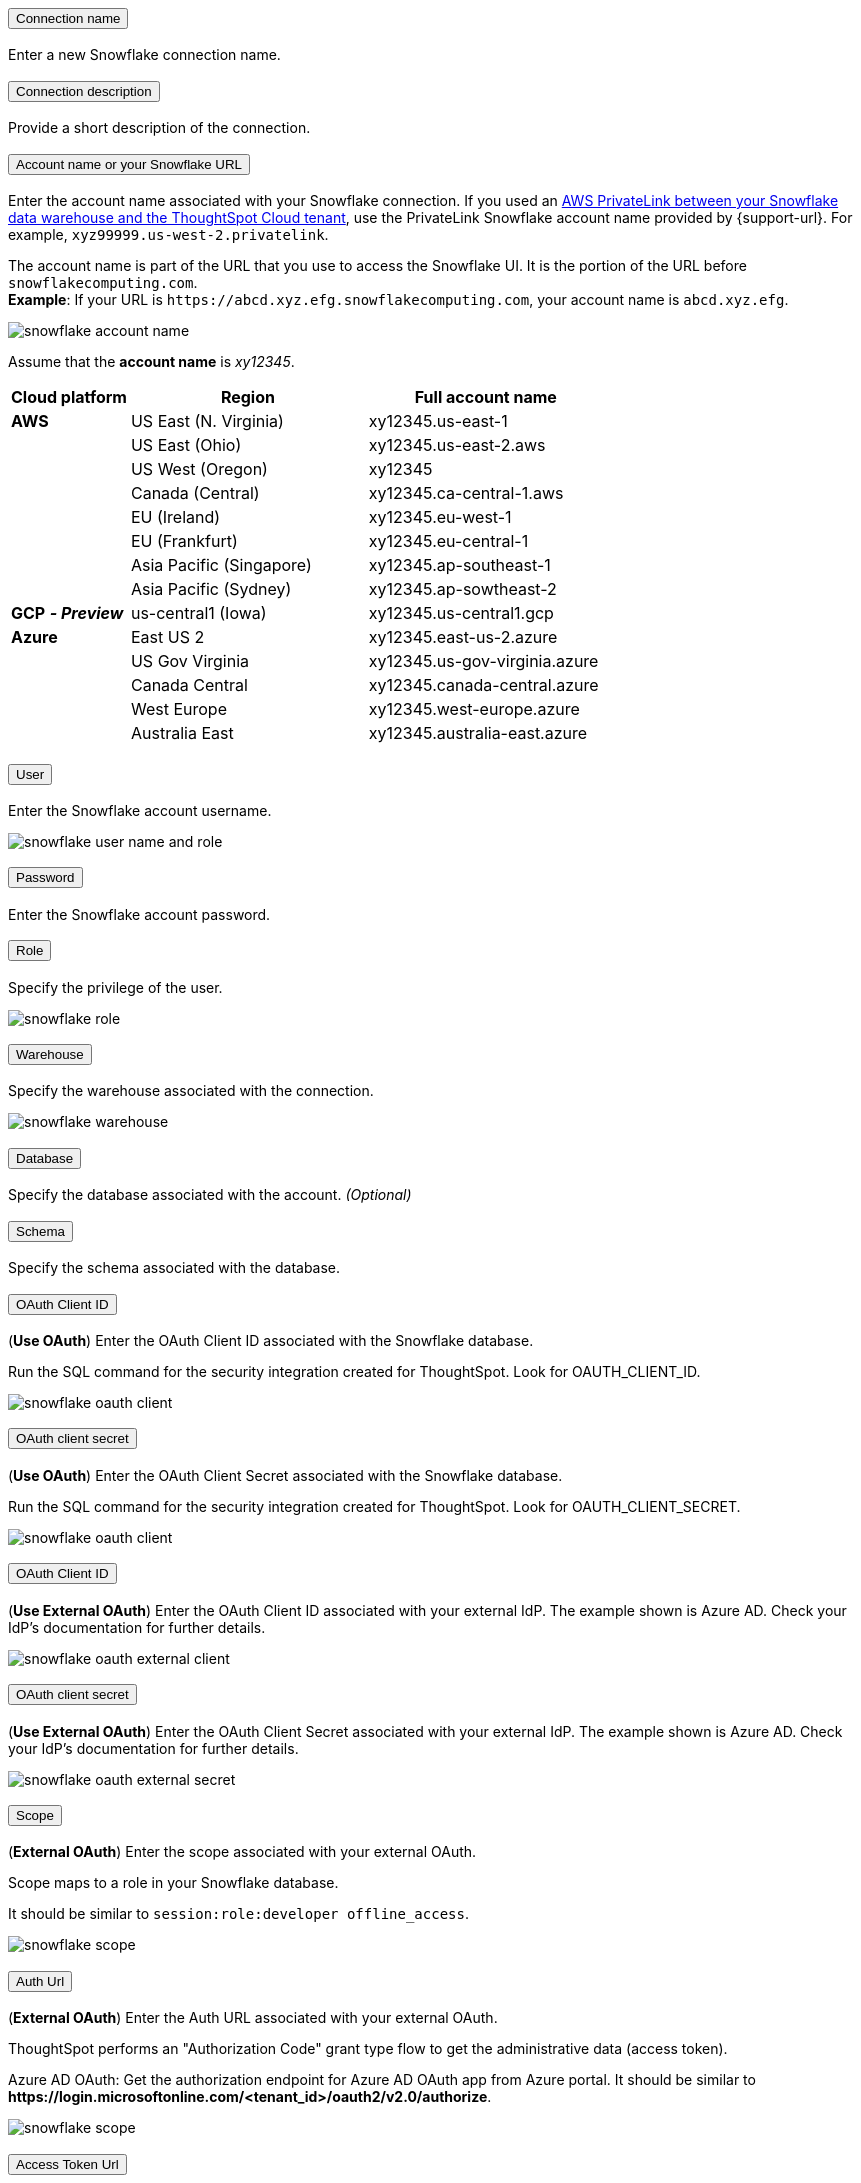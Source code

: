 :page-layout: snippet
:pendo-links:
:page-noindex:
:connection: Snowflake

++++
<style>
.doc-snippet .olist li, .doc-snippet .ulist li {
    margin-bottom: -0.3rem !important;
}

.back-to-top {
    color: #1565c0;
    font-size: 13px;
    vertical-align: 1px;
}

</style>
++++

++++
<div class="accordion-container">
  <div class="ac">
    <h2 class="ac-header">
      <button type="button" class="ac-trigger">Connection name</button>
    </h2>
    <div class="ac-panel">
      <p class="ac-text">Enter a new Snowflake connection name.</p>
    </div>
  </div>

  <div class="ac">
    <h2 class="ac-header">
      <button type="button" class="ac-trigger">Connection description</button>
    </h2>
    <div class="ac-panel">
      <p class="ac-text">Provide a short description of the connection.</p>
    </div>
  </div>

  <div class="ac">
    <h2 class="ac-header">
      <button type="button" class="ac-trigger">Account name or your Snowflake URL</button>
    </h2>
    <div class="ac-panel">
      <p class="ac-text">
++++
Enter the account name associated with your Snowflake connection.
If you used an xref:connections-snowflake-private-link.adoc[AWS PrivateLink between your Snowflake data warehouse and the ThoughtSpot Cloud tenant],
use the PrivateLink Snowflake account name provided by {support-url}. For example, `xyz99999.us-west-2.privatelink`.

The account name is part of the URL that you use to access the {connection} UI.
It is the portion of the URL before `snowflakecomputing.com`. +
*Example*: If your URL is `+https://abcd.xyz.efg.snowflakecomputing.com+`, your account name is `abcd.xyz.efg`.

image::snowflake_accountName.png[snowflake account name]

Assume that the *account name* is _xy12345_.

[width="100%",cols="20%,40%,40%" options="header"]
|====================
|
Cloud platform  | Region | Full account name
| *AWS* | US East (N. Virginia) | xy12345.us-east-1
|  | US East (Ohio) | xy12345.us-east-2.aws
|  | US West (Oregon) | xy12345
|  | Canada (Central) | xy12345.ca-central-1.aws
|  | EU (Ireland) | xy12345.eu-west-1
|  | EU (Frankfurt) | xy12345.eu-central-1
|  | Asia Pacific (Singapore) | xy12345.ap-southeast-1
|  | Asia Pacific (Sydney) | xy12345.ap-sowtheast-2
| *GCP* *_- Preview_* | us-central1 (Iowa) | xy12345.us-central1.gcp
| *Azure* | East US 2 | xy12345.east-us-2.azure
|  | US Gov Virginia | xy12345.us-gov-virginia.azure
|  | Canada Central | xy12345.canada-central.azure
|  | West Europe | xy12345.west-europe.azure
|  | Australia East | 	xy12345.australia-east.azure
|====================
++++
</p>
    </div>
  </div>
<div class="ac">
    <h2 class="ac-header">
      <button type="button" class="ac-trigger">User</button>
    </h2>
    <div class="ac-panel">
      <p class="ac-text">Enter the Snowflake account username.
++++
image::snowflake_user.png[snowflake user name and role]
++++
</p>
    </div>
  </div>
++++
++++
<div class="ac">
<h2 class="ac-header">
<button type="button" class="ac-trigger">Password</button>
</h2>
<div class="ac-panel">
<p class="ac-text">Enter the Snowflake account password.</p>
</div>
</div>
<div class="ac">
<h2 class="ac-header">
<button type="button" class="ac-trigger">Role</button>
</h2>
<div class="ac-panel">
<p class="ac-text">Specify the privilege of the user.
++++
image::snowflake_role.png[snowflake role]
++++
</p>
</div>
</div>
<div class="ac">
<h2 class="ac-header">
<button type="button" class="ac-trigger">Warehouse</button>
</h2>
<div class="ac-panel">
<p class="ac-text">Specify the warehouse associated with the connection.
++++
image::snowflake_warehouse.png[snowflake warehouse]
++++
</p>
</div>
</div>
<div class="ac">
<h2 class="ac-header">
<button type="button" class="ac-trigger">Database</button>
</h2>
<div class="ac-panel">
<p class="ac-text">Specify the database associated with the account.
<i>(Optional)</i>
</p>
</div>
</div>
<div class="ac">
<h2 class="ac-header">
<button type="button" class="ac-trigger">Schema</button>
</h2>
<div class="ac-panel">
<p class="ac-text">Specify the schema associated with the database.
</p>
</div>
</div>
<div class="ac">
<h2 class="ac-header">
<button type="button" class="ac-trigger">OAuth Client ID</button>
</h2>
<div class="ac-panel">
<p class="ac-text">
++++
(*Use OAuth*) Enter the OAuth Client ID associated with the {connection} database.

Run the SQL command for the security integration created for ThoughtSpot. Look for OAUTH_CLIENT_ID.

image::snowflake_oauth_client.png[snowflake oauth client]
++++
</p>
</div>
</div>
<div class="ac">
<h2 class="ac-header">
<button type="button" class="ac-trigger">OAuth client secret</button>
</h2>
<div class="ac-panel">
<p class="ac-text">
++++
(*Use OAuth*) Enter the OAuth Client Secret associated with the {connection} database.

Run the SQL command for the security integration created for ThoughtSpot. Look for OAUTH_CLIENT_SECRET.

image::snowflake_oauth_secret.png[snowflake oauth client]
++++
</p>
</div>
</div>
<div class="ac">
<h2 class="ac-header">
<button type="button" class="ac-trigger">OAuth Client ID</button>
</h2>
<div class="ac-panel">
<p class="ac-text">
++++
(*Use External OAuth*) Enter the OAuth Client ID associated with your external IdP. The example shown is Azure AD. Check your IdP’s documentation for  further details.

image::snowflake_external_oauth_clientid.png[snowflake oauth external client]
++++
</p>
</div>
</div>
<div class="ac">
<h2 class="ac-header">
<button type="button" class="ac-trigger">OAuth client secret</button>
</h2>
<div class="ac-panel">
<p class="ac-text">
++++
(*Use External OAuth*) Enter the OAuth Client Secret associated with your external IdP. The example shown is Azure AD. Check your IdP’s documentation for further details.

image::snowflake_azure_client_secret.png[snowflake oauth external secret]
++++
</p>
</div>
</div>
<div class="ac">
<h2 class="ac-header">
<button type="button" class="ac-trigger">Scope</button>
</h2>
<div class="ac-panel">
<p class="ac-text">
++++
(*External OAuth*) Enter the scope associated with your external OAuth.

Scope maps to a role in your {connection} database.

It should be similar to `session:role:developer offline_access`.

image::snowflake_scope.png[snowflake scope]
++++
</p>
</div>
</div>
<div class="ac">
<h2 class="ac-header">
<button type="button" class="ac-trigger">Auth Url</button>
</h2>
<div class="ac-panel">
<p class="ac-text">
++++
(*External OAuth*) Enter the Auth URL associated with your external OAuth.

ThoughtSpot performs an "Authorization Code" grant type flow to get the administrative data (access token).

Azure AD OAuth: Get the authorization endpoint for Azure AD OAuth app from Azure portal. It should be similar to *\https://login.microsoftonline.com/<tenant_id>/oauth2/v2.0/authorize*.

image::snowflake_auth_url.png[snowflake scope]
++++
</p>
</div>
</div>
<div class="ac">
<h2 class="ac-header">
<button type="button" class="ac-trigger">Access Token Url</button>
</h2>
<div class="ac-panel">
<p class="ac-text">
++++
(*External OAuth*) Enter the Access Token Url associated with your external OAuth.

Azure AD OAuth: Token endpoint can be obtained from the Azure portal by navigating to the OAuth application in Azure Active Directory resource. It should be similar to *\https://login.microsoftonline.com/<tenant_id>/oauth2/v2.0/token*.

image::snowflake_access_token_url.png[snowflake scope]
++++
</p>
</div>
</div>
</div>
++++



